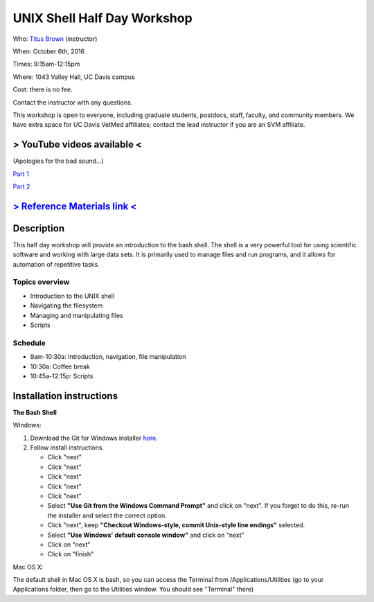 UNIX Shell Half Day Workshop 
============================

Who: `Titus Brown <mailto:ctbrown@ucdavis.edu>`__ (instructor)

When: October 6th, 2016

Times: 9:15am-12:15pm

Where: 1043 Valley Hall, UC Davis campus

Cost: there is no fee.

Contact the instructor with any questions.

This workshop is open to everyone, including graduate students,
postdocs, staff, faculty, and community members.  We have extra space
for UC Davis VetMed affiliates; contact the lead instructor if you are
an SVM affiliate.

> YouTube videos available <
----------------------------

(Apologies for the bad sound...)

`Part 1 <https://www.youtube.com/watch?v=KKotOYd3bBo>`__

`Part 2 <https://www.youtube.com/watch?v=3E1CWu55qCY>`__

.. `> Register here < <https://www.eventbrite.com/e/the-unix-shell-a-half-day-tutorial-registration-28338033822>`__
.. ---------------------------------------------------------------------------------------------------------------

`> Reference Materials link < <https://github.com/ngs-docs/2015-shell-genomics/blob/gh-pages/README.rst>`__
-----------------------------------------------------------------------------------------------------------

Description
-----------

This half day workshop will provide an introduction to the bash shell.
The shell is a very powerful tool for using scientific software and
working with large data sets.  It is primarily used to manage files
and run programs, and it allows for automation of repetitive tasks.

Topics overview
~~~~~~~~~~~~~~~

* Introduction to the UNIX shell
* Navigating the filesystem
* Managing and manipulating files
* Scripts

.. The materials for this workshop are available indefinitely
.. `here <http://2015-mar-semimodel.readthedocs.org/en/latest/>`__.

Schedule
~~~~~~~~

* 9am-10:30a: Introduction, navigation, file manipulation 
* 10:30a: Coffee break
* 10:45a-12:15p: Scripts

Installation instructions
-------------------------

**The Bash Shell**

Windows:

1. Download the Git for Windows installer `here <https://git-for-windows.github.io/>`__.
2. Follow install instructions.

   * Click "next"
   * Click "next"
   * Click "next"
   * Click "next"
   * Click "next"
   * Select **"Use Git from the Windows Command Prompt"** and click on "next".  If you forget to do this, re-run the installer and select the correct option.
   * Click "next", keep **"Checkout Windows-style, commit Unix-style line endings"** selected.
   * Select **"Use Windows' default console window"** and click on "next"
   * Click on "next"
   * Click on "finish"

Mac OS X:

The default shell in Mac OS X is bash, so you can access the Terminal from /Applications/Utilities (go to your Applications folder, then go to the Utilities window.  You should see "Terminal" there)
